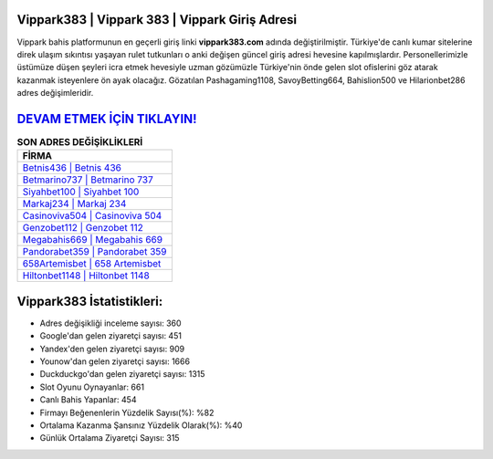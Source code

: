 ﻿Vippark383 | Vippark 383 | Vippark Giriş Adresi
===================================

.. image:: images/vippark-giris.jpg
   :width: 600
   
Vippark bahis platformunun en geçerli giriş linki **vippark383.com** adında değiştirilmiştir. Türkiye'de canlı kumar sitelerine direk ulaşım sıkıntısı yaşayan rulet tutkunları o anki değişen güncel giriş adresi hevesine kapılmışlardır. Personellerimizle üstümüze düşen şeyleri icra etmek hevesiyle uzman gözümüzle Türkiye'nin önde gelen  slot ofislerini göz atarak kazanmak isteyenlere ön ayak olacağız. Gözatılan Pashagaming1108, SavoyBetting664, Bahislion500 ve Hilarionbet286 adres değişimleridir.

`DEVAM ETMEK İÇİN TIKLAYIN! <https://uclck.me/gonow>`_
==============

.. list-table:: **SON ADRES DEĞİŞİKLİKLERİ**
   :widths: 100
   :header-rows: 1

   * - FİRMA
   * - `Betnis436 | Betnis 436 <betnis436-betnis-436-betnis-giris-adresi.html>`_
   * - `Betmarino737 | Betmarino 737 <betmarino737-betmarino-737-betmarino-giris-adresi.html>`_
   * - `Siyahbet100 | Siyahbet 100 <siyahbet100-siyahbet-100-siyahbet-giris-adresi.html>`_	 
   * - `Markaj234 | Markaj 234 <markaj234-markaj-234-markaj-giris-adresi.html>`_	 
   * - `Casinoviva504 | Casinoviva 504 <casinoviva504-casinoviva-504-casinoviva-giris-adresi.html>`_ 
   * - `Genzobet112 | Genzobet 112 <genzobet112-genzobet-112-genzobet-giris-adresi.html>`_
   * - `Megabahis669 | Megabahis 669 <megabahis669-megabahis-669-megabahis-giris-adresi.html>`_	 
   * - `Pandorabet359 | Pandorabet 359 <pandorabet359-pandorabet-359-pandorabet-giris-adresi.html>`_
   * - `658Artemisbet | 658 Artemisbet <658artemisbet-658-artemisbet-artemisbet-giris-adresi.html>`_
   * - `Hiltonbet1148 | Hiltonbet 1148 <hiltonbet1148-hiltonbet-1148-hiltonbet-giris-adresi.html>`_
	 
Vippark383 İstatistikleri:
===================================	 
* Adres değişikliği inceleme sayısı: 360
* Google'dan gelen ziyaretçi sayısı: 451
* Yandex'den gelen ziyaretçi sayısı: 909
* Younow'dan gelen ziyaretçi sayısı: 1666
* Duckduckgo'dan gelen ziyaretçi sayısı: 1315
* Slot Oyunu Oynayanlar: 661
* Canlı Bahis Yapanlar: 454
* Firmayı Beğenenlerin Yüzdelik Sayısı(%): %82
* Ortalama Kazanma Şansınız Yüzdelik Olarak(%): %40
* Günlük Ortalama Ziyaretçi Sayısı: 315
